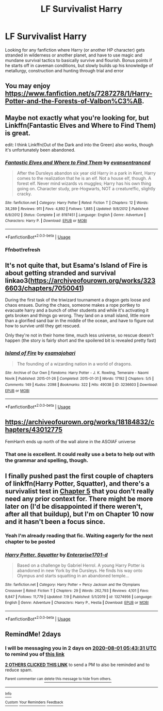 #+TITLE: LF Survivalist Harry

* LF Survivalist Harry
:PROPERTIES:
:Author: A_Pringles_Can95
:Score: 20
:DateUnix: 1596081221.0
:DateShort: 2020-Jul-30
:FlairText: Request
:END:
Looking for any fanfiction where Harry (or another HP character) gets stranded in wilderness or another planet, and have to use magic and mundane survival tactics to basically survive and flourish. Bonus points if he starts off in caveman conditions, but slowly builds up his knowledge of metallurgy, construction and hunting through trial and error


** You may enjoy [[https://www.fanfiction.net/s/7287278/1/Harry-Potter-and-the-Forests-of-Valbon%C3%AB]].
:PROPERTIES:
:Author: Impossible-Poetry
:Score: 11
:DateUnix: 1596083069.0
:DateShort: 2020-Jul-30
:END:


** Maybe not exactly what you're looking for, but Linkffn(Fantastic Elves and Where to Find Them) is great.

edit: I think Linkffn(Out of the Dark and into the Green) also works, though it's unfortunately been abandoned.
:PROPERTIES:
:Author: samfiction
:Score: 6
:DateUnix: 1596097059.0
:DateShort: 2020-Jul-30
:END:

*** [[https://www.fanfiction.net/s/8197451/1/][*/Fantastic Elves and Where to Find Them/*]] by [[https://www.fanfiction.net/u/651163/evansentranced][/evansentranced/]]

#+begin_quote
  After the Dursleys abandon six year old Harry in a park in Kent, Harry comes to the realization that he is an elf. Not a house elf, though. A forest elf. Never mind wizards vs muggles; Harry has his own thing going on. Character study, pre-Hogwarts, NOT a creature!fic, slightly cracky.
#+end_quote

^{/Site/:} ^{fanfiction.net} ^{*|*} ^{/Category/:} ^{Harry} ^{Potter} ^{*|*} ^{/Rated/:} ^{Fiction} ^{T} ^{*|*} ^{/Chapters/:} ^{12} ^{*|*} ^{/Words/:} ^{38,289} ^{*|*} ^{/Reviews/:} ^{911} ^{*|*} ^{/Favs/:} ^{4,892} ^{*|*} ^{/Follows/:} ^{1,885} ^{*|*} ^{/Updated/:} ^{9/8/2012} ^{*|*} ^{/Published/:} ^{6/8/2012} ^{*|*} ^{/Status/:} ^{Complete} ^{*|*} ^{/id/:} ^{8197451} ^{*|*} ^{/Language/:} ^{English} ^{*|*} ^{/Genre/:} ^{Adventure} ^{*|*} ^{/Characters/:} ^{Harry} ^{P.} ^{*|*} ^{/Download/:} ^{[[http://www.ff2ebook.com/old/ffn-bot/index.php?id=8197451&source=ff&filetype=epub][EPUB]]} ^{or} ^{[[http://www.ff2ebook.com/old/ffn-bot/index.php?id=8197451&source=ff&filetype=mobi][MOBI]]}

--------------

*FanfictionBot*^{2.0.0-beta} | [[https://github.com/tusing/reddit-ffn-bot/wiki/Usage][Usage]]
:PROPERTIES:
:Author: FanfictionBot
:Score: 3
:DateUnix: 1596097082.0
:DateShort: 2020-Jul-30
:END:


*** Ffnbot!refresh
:PROPERTIES:
:Author: JOKERRule
:Score: 1
:DateUnix: 1596212776.0
:DateShort: 2020-Jul-31
:END:


** It's not quite that, but Esama's Island of Fire is about getting stranded and survival linkao3([[https://archiveofourown.org/works/3236603/chapters/7050041]])

During the first task of the triwizard tournament a dragon gets loose and chaos ensues. During the chaos, someone makes a rope portkey to evacuate harry and a bunch of other students and while it's activating it gets broken and things go wrong. They land on a small island, little more than a glorified sand bar in the middle of the ocean, and have to figure out how to survive until they get rescued.

Only they're not in their home time, much less universe, so rescue doesn't happen (the story is fairly short and the spoilered bit is revealed pretty fast)
:PROPERTIES:
:Author: Astramancer_
:Score: 7
:DateUnix: 1596112455.0
:DateShort: 2020-Jul-30
:END:

*** [[https://archiveofourown.org/works/3236603][*/Island of Fire/*]] by [[https://www.archiveofourown.org/users/esama/pseuds/esama/users/johari/pseuds/johari][/esamajohari/]]

#+begin_quote
  The founding of a wizarding nation in a world of dragons.
#+end_quote

^{/Site/:} ^{Archive} ^{of} ^{Our} ^{Own} ^{*|*} ^{/Fandoms/:} ^{Harry} ^{Potter} ^{-} ^{J.} ^{K.} ^{Rowling,} ^{Temeraire} ^{-} ^{Naomi} ^{Novik} ^{*|*} ^{/Published/:} ^{2015-01-26} ^{*|*} ^{/Completed/:} ^{2015-01-31} ^{*|*} ^{/Words/:} ^{17192} ^{*|*} ^{/Chapters/:} ^{5/5} ^{*|*} ^{/Comments/:} ^{149} ^{*|*} ^{/Kudos/:} ^{2098} ^{*|*} ^{/Bookmarks/:} ^{322} ^{*|*} ^{/Hits/:} ^{49038} ^{*|*} ^{/ID/:} ^{3236603} ^{*|*} ^{/Download/:} ^{[[https://archiveofourown.org/downloads/3236603/Island%20of%20Fire.epub?updated_at=1590968729][EPUB]]} ^{or} ^{[[https://archiveofourown.org/downloads/3236603/Island%20of%20Fire.mobi?updated_at=1590968729][MOBI]]}

--------------

*FanfictionBot*^{2.0.0-beta} | [[https://github.com/tusing/reddit-ffn-bot/wiki/Usage][Usage]]
:PROPERTIES:
:Author: FanfictionBot
:Score: 1
:DateUnix: 1596112470.0
:DateShort: 2020-Jul-30
:END:


** [[https://archiveofourown.org/works/18184832/chapters/43012775]]

FemHarrh ends up north of the wall alone in the ASOIAF universe
:PROPERTIES:
:Author: raapster
:Score: 3
:DateUnix: 1596116808.0
:DateShort: 2020-Jul-30
:END:

*** That one is excellent. It could really use a beta to help out with the grammar and spelling, though.
:PROPERTIES:
:Author: ABZB
:Score: 2
:DateUnix: 1596135184.0
:DateShort: 2020-Jul-30
:END:


** I finally pushed past the first couple of chapters of linkffn(Harry Potter, Squatter), and there's a survivalist test in [[https://www.fanfiction.net/s/13274956/5/Harry-Potter-Squatter][Chapter 5]] that you don't really need any prior context for. There might be more later on (I'd be disappointed if there weren't, after all that buildup), but I'm on Chapter 10 now and it hasn't been a focus since.
:PROPERTIES:
:Author: ForwardDiscussion
:Score: 2
:DateUnix: 1596139779.0
:DateShort: 2020-Jul-31
:END:

*** Yeah I'm already reading that fic. Waiting eagerly for the next chapter to be posted
:PROPERTIES:
:Author: A_Pringles_Can95
:Score: 3
:DateUnix: 1596163675.0
:DateShort: 2020-Jul-31
:END:


*** [[https://www.fanfiction.net/s/13274956/1/][*/Harry Potter, Squatter/*]] by [[https://www.fanfiction.net/u/143877/Enterprise1701-d][/Enterprise1701-d/]]

#+begin_quote
  Based on a challenge by Gabriel Herrol. A young Harry Potter is abandoned in new York by the Dursleys. He finds his way onto Olympus and starts squatting in an abandoned temple...
#+end_quote

^{/Site/:} ^{fanfiction.net} ^{*|*} ^{/Category/:} ^{Harry} ^{Potter} ^{+} ^{Percy} ^{Jackson} ^{and} ^{the} ^{Olympians} ^{Crossover} ^{*|*} ^{/Rated/:} ^{Fiction} ^{T} ^{*|*} ^{/Chapters/:} ^{29} ^{*|*} ^{/Words/:} ^{262,793} ^{*|*} ^{/Reviews/:} ^{4,101} ^{*|*} ^{/Favs/:} ^{9,847} ^{*|*} ^{/Follows/:} ^{11,779} ^{*|*} ^{/Updated/:} ^{7/9} ^{*|*} ^{/Published/:} ^{5/1/2019} ^{*|*} ^{/id/:} ^{13274956} ^{*|*} ^{/Language/:} ^{English} ^{*|*} ^{/Genre/:} ^{Adventure} ^{*|*} ^{/Characters/:} ^{Harry} ^{P.,} ^{Hestia} ^{*|*} ^{/Download/:} ^{[[http://www.ff2ebook.com/old/ffn-bot/index.php?id=13274956&source=ff&filetype=epub][EPUB]]} ^{or} ^{[[http://www.ff2ebook.com/old/ffn-bot/index.php?id=13274956&source=ff&filetype=mobi][MOBI]]}

--------------

*FanfictionBot*^{2.0.0-beta} | [[https://github.com/tusing/reddit-ffn-bot/wiki/Usage][Usage]]
:PROPERTIES:
:Author: FanfictionBot
:Score: 2
:DateUnix: 1596139808.0
:DateShort: 2020-Jul-31
:END:


** RemindMe! 2days
:PROPERTIES:
:Author: SimurghXTattletale
:Score: 1
:DateUnix: 1596087811.0
:DateShort: 2020-Jul-30
:END:

*** I will be messaging you in 2 days on [[http://www.wolframalpha.com/input/?i=2020-08-01%2005:43:31%20UTC%20To%20Local%20Time][*2020-08-01 05:43:31 UTC*]] to remind you of [[https://np.reddit.com/r/HPfanfiction/comments/i0f6ug/lf_survivalist_harry/fzpamrf/?context=3][*this link*]]

[[https://np.reddit.com/message/compose/?to=RemindMeBot&subject=Reminder&message=%5Bhttps%3A%2F%2Fwww.reddit.com%2Fr%2FHPfanfiction%2Fcomments%2Fi0f6ug%2Flf_survivalist_harry%2Ffzpamrf%2F%5D%0A%0ARemindMe%21%202020-08-01%2005%3A43%3A31%20UTC][*2 OTHERS CLICKED THIS LINK*]] to send a PM to also be reminded and to reduce spam.

^{Parent commenter can} [[https://np.reddit.com/message/compose/?to=RemindMeBot&subject=Delete%20Comment&message=Delete%21%20i0f6ug][^{delete this message to hide from others.}]]

--------------

[[https://np.reddit.com/r/RemindMeBot/comments/e1bko7/remindmebot_info_v21/][^{Info}]]

[[https://np.reddit.com/message/compose/?to=RemindMeBot&subject=Reminder&message=%5BLink%20or%20message%20inside%20square%20brackets%5D%0A%0ARemindMe%21%20Time%20period%20here][^{Custom}]]
[[https://np.reddit.com/message/compose/?to=RemindMeBot&subject=List%20Of%20Reminders&message=MyReminders%21][^{Your Reminders}]]
[[https://np.reddit.com/message/compose/?to=Watchful1&subject=RemindMeBot%20Feedback][^{Feedback}]]
:PROPERTIES:
:Author: RemindMeBot
:Score: 1
:DateUnix: 1596091071.0
:DateShort: 2020-Jul-30
:END:

